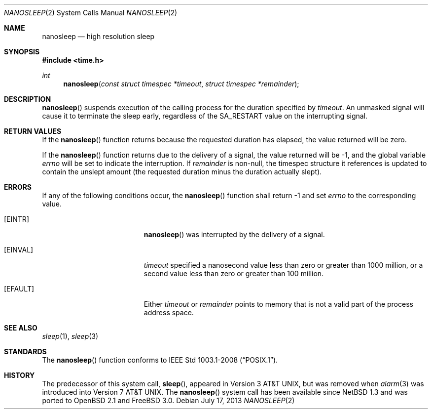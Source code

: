.\"	$OpenBSD: nanosleep.2,v 1.14 2013/07/17 05:42:11 schwarze Exp $
.\"	$NetBSD: nanosleep.2,v 1.1 1997/04/17 18:12:02 jtc Exp $
.\"
.\" Copyright (c) 1986, 1991, 1993
.\"	The Regents of the University of California.  All rights reserved.
.\"
.\" Redistribution and use in source and binary forms, with or without
.\" modification, are permitted provided that the following conditions
.\" are met:
.\" 1. Redistributions of source code must retain the above copyright
.\"    notice, this list of conditions and the following disclaimer.
.\" 2. Redistributions in binary form must reproduce the above copyright
.\"    notice, this list of conditions and the following disclaimer in the
.\"    documentation and/or other materials provided with the distribution.
.\" 3. Neither the name of the University nor the names of its contributors
.\"    may be used to endorse or promote products derived from this software
.\"    without specific prior written permission.
.\"
.\" THIS SOFTWARE IS PROVIDED BY THE REGENTS AND CONTRIBUTORS ``AS IS'' AND
.\" ANY EXPRESS OR IMPLIED WARRANTIES, INCLUDING, BUT NOT LIMITED TO, THE
.\" IMPLIED WARRANTIES OF MERCHANTABILITY AND FITNESS FOR A PARTICULAR PURPOSE
.\" ARE DISCLAIMED.  IN NO EVENT SHALL THE REGENTS OR CONTRIBUTORS BE LIABLE
.\" FOR ANY DIRECT, INDIRECT, INCIDENTAL, SPECIAL, EXEMPLARY, OR CONSEQUENTIAL
.\" DAMAGES (INCLUDING, BUT NOT LIMITED TO, PROCUREMENT OF SUBSTITUTE GOODS
.\" OR SERVICES; LOSS OF USE, DATA, OR PROFITS; OR BUSINESS INTERRUPTION)
.\" HOWEVER CAUSED AND ON ANY THEORY OF LIABILITY, WHETHER IN CONTRACT, STRICT
.\" LIABILITY, OR TORT (INCLUDING NEGLIGENCE OR OTHERWISE) ARISING IN ANY WAY
.\" OUT OF THE USE OF THIS SOFTWARE, EVEN IF ADVISED OF THE POSSIBILITY OF
.\" SUCH DAMAGE.
.\"
.\"     @(#)sleep.3	8.1 (Berkeley) 6/4/93
.\"
.Dd $Mdocdate: July 17 2013 $
.Dt NANOSLEEP 2
.Os
.Sh NAME
.Nm nanosleep
.Nd high resolution sleep
.Sh SYNOPSIS
.In time.h
.Ft int
.Fn nanosleep "const struct timespec *timeout" "struct timespec *remainder"
.Sh DESCRIPTION
.Fn nanosleep
suspends execution of the calling process for the duration specified by
.Fa timeout .
An unmasked signal will cause it to terminate the sleep early,
regardless of the
.Dv SA_RESTART
value on the interrupting signal.
.Sh RETURN VALUES
If the
.Fn nanosleep
function returns because the requested duration has elapsed, the value
returned will be zero.
.Pp
If the
.Fn nanosleep
function returns due to the delivery of a signal, the value returned
will be \-1, and the global variable
.Va errno
will be set to indicate the interruption.
If
.Fa remainder
is non-null, the timespec structure it references is updated to contain the
unslept amount (the requested duration minus the duration actually slept).
.Sh ERRORS
If any of the following conditions occur, the
.Fn nanosleep
function shall return \-1 and set
.Va errno
to the corresponding value.
.Bl -tag -width Er
.It Bq Er EINTR
.Fn nanosleep
was interrupted by the delivery of a signal.
.It Bq Er EINVAL
.Fa timeout
specified a nanosecond value less than zero or greater than 1000 million,
or a second value less than zero or greater than 100 million.
.It Bq Er EFAULT
Either
.Fa timeout
or
.Fa remainder
points to memory that is not a valid part of the process address space.
.El
.Sh SEE ALSO
.Xr sleep 1 ,
.Xr sleep 3
.Sh STANDARDS
The
.Fn nanosleep
function conforms to
.St -p1003.1-2008 .
.Sh HISTORY
The predecessor of this system call,
.Fn sleep ,
appeared in
.At v3 ,
but was removed when
.Xr alarm 3
was introduced into
.At v7 .
The
.Fn nanosleep
system call has been available since
.Nx 1.3
and was ported to
.Ox 2.1
and
.Fx 3.0 .
